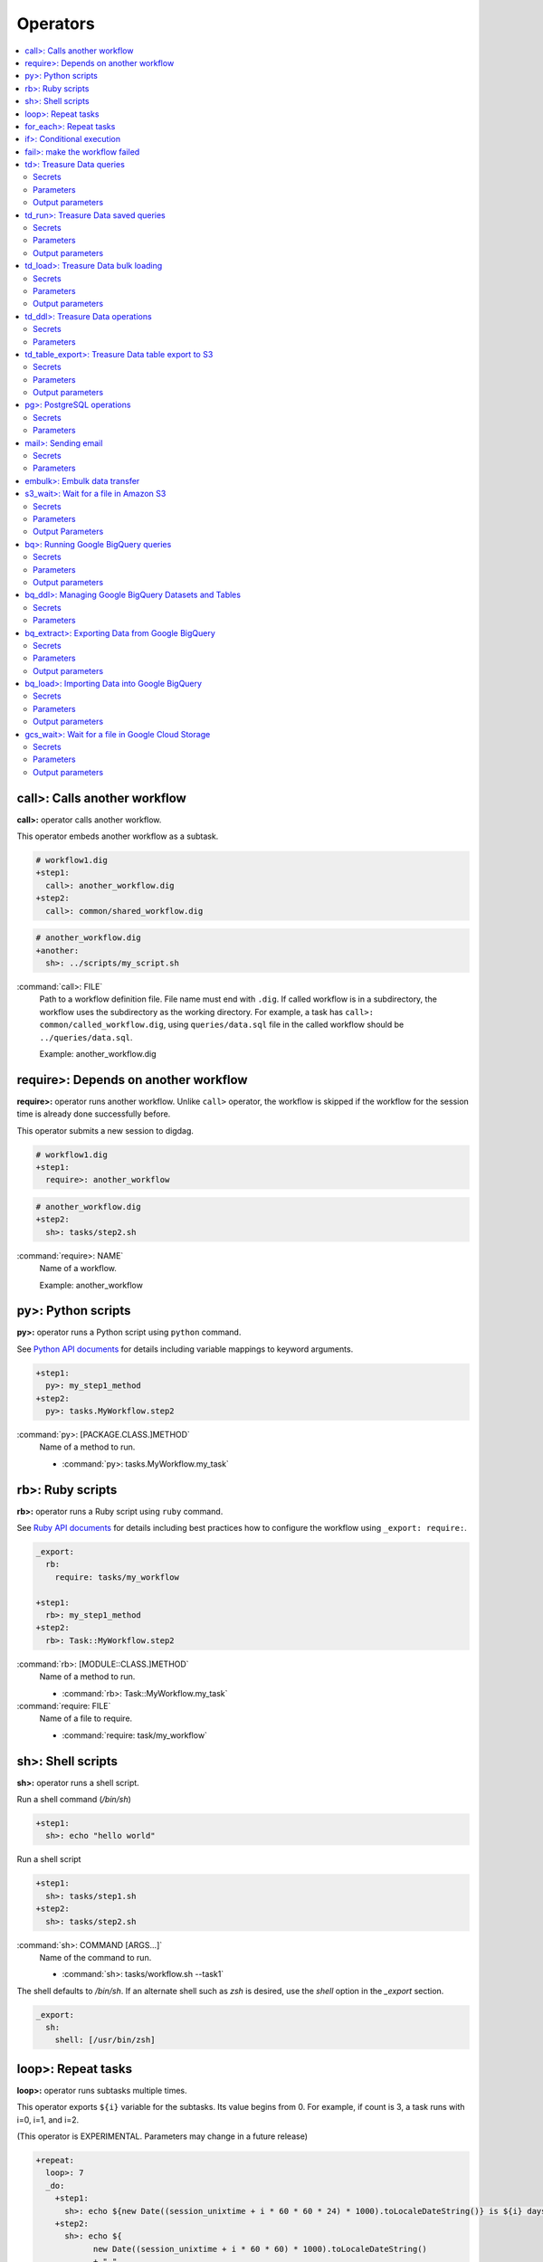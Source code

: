 Operators
==================================

.. contents::
   :local:
   :depth: 2

call>: Calls another workflow
----------------------------------

**call>:** operator calls another workflow.

This operator embeds another workflow as a subtask.

.. code-block:: yaml

    # workflow1.dig
    +step1:
      call>: another_workflow.dig
    +step2:
      call>: common/shared_workflow.dig

.. code-block:: yaml

    # another_workflow.dig
    +another:
      sh>: ../scripts/my_script.sh

:command:`call>: FILE`
  Path to a workflow definition file. File name must end with ``.dig``.
  If called workflow is in a subdirectory, the workflow uses the subdirectory as the working directory. For example, a task has ``call>: common/called_workflow.dig``, using ``queries/data.sql`` file in the called workflow should be ``../queries/data.sql``.

  Example: another_workflow.dig

require>: Depends on another workflow
----------------------------------

**require>:** operator runs another workflow. Unlike ``call>`` operator, the workflow is skipped if the workflow for the session time is already done successfully before.

This operator submits a new session to digdag.

.. code-block:: yaml

    # workflow1.dig
    +step1:
      require>: another_workflow

.. code-block:: yaml

    # another_workflow.dig
    +step2:
      sh>: tasks/step2.sh

:command:`require>: NAME`
  Name of a workflow.

  Example: another_workflow

py>: Python scripts
----------------------------------

**py>:** operator runs a Python script using ``python`` command.

See `Python API documents <python_api.html>`_ for details including variable mappings to keyword arguments.

.. code-block:: yaml

    +step1:
      py>: my_step1_method
    +step2:
      py>: tasks.MyWorkflow.step2

:command:`py>: [PACKAGE.CLASS.]METHOD`
  Name of a method to run.

  * :command:`py>: tasks.MyWorkflow.my_task`


rb>: Ruby scripts
----------------------------------

**rb>:** operator runs a Ruby script using ``ruby`` command.

See `Ruby API documents <ruby_api.html>`_ for details including best practices how to configure the workflow using ``_export: require:``.

.. code-block:: yaml

    _export:
      rb:
        require: tasks/my_workflow

    +step1:
      rb>: my_step1_method
    +step2:
      rb>: Task::MyWorkflow.step2

:command:`rb>: [MODULE::CLASS.]METHOD`
  Name of a method to run.

  * :command:`rb>: Task::MyWorkflow.my_task`

:command:`require: FILE`
  Name of a file to require.

  * :command:`require: task/my_workflow`


sh>: Shell scripts
----------------------------------

**sh>:** operator runs a shell script.

Run a shell command (`/bin/sh`)

.. code-block:: yaml

    +step1:
      sh>: echo "hello world"


Run a shell script

.. code-block:: yaml

    +step1:
      sh>: tasks/step1.sh
    +step2:
      sh>: tasks/step2.sh

:command:`sh>: COMMAND [ARGS...]`
  Name of the command to run.

  * :command:`sh>: tasks/workflow.sh --task1`

The shell defaults to `/bin/sh`. If an alternate shell such as `zsh` is desired, use the `shell` option in the `_export` section.

.. code-block:: yaml

    _export:
      sh:
        shell: [/usr/bin/zsh]


loop>: Repeat tasks
----------------------------------

**loop>:** operator runs subtasks multiple times.

This operator exports ``${i}`` variable for the subtasks. Its value begins from 0. For example, if count is 3, a task runs with i=0, i=1, and i=2.

(This operator is EXPERIMENTAL. Parameters may change in a future release)

.. code-block:: yaml

    +repeat:
      loop>: 7
      _do:
        +step1:
          sh>: echo ${new Date((session_unixtime + i * 60 * 60 * 24) * 1000).toLocaleDateString()} is ${i} days later than $session_date
        +step2:
          sh>: echo ${
                new Date((session_unixtime + i * 60 * 60) * 1000).toLocaleDateString()
                + " "
                + new Date((session_unixtime + i * 60 * 60) * 1000).toLocaleTimeString()
            } is ${i} hours later than ${session_local_time}

:command:`loop>: COUNT`
  Number of times to run the tasks.

  * :command:`loop>: 7`

:command:`_parallel: BOOLEAN`
  Runs the repeating tasks in parallel.

  * :command:`_parallel: true`

:command:`_do: TASKS`
  Tasks to run.


for_each>: Repeat tasks
----------------------------------

**for_each>:** operator runs subtasks multiple times using sets of variables.

(This operator is EXPERIMENTAL. Parameters may change in a future release)

.. code-block:: yaml

    +repeat:
      for_each>:
        fruit: [apple, orange]
        verb: [eat, throw]
      _do:
        sh>: echo ${verb} ${fruit}
        # this will generate 4 tasks:
        #  +for-fruit=apple&verb=eat:
        #    sh>: echo eat apple
        #  +for-fruit=apple&verb=throw:
        #    sh>: echo throw apple
        #  +for-fruit=orange&verb=eat:
        #    sh>: echo eat orange
        #  +for-fruit=orange&verb=throw:
        #    sh>: echo throw orange

:command:`for_each>: VARIABLES`
  Variables used for the loop in ``key: [value, value, ...]`` syntax. Variables can be an object or JSON string.

  * :command:`for_each>: {i: [1, 2, 3]}`
  * or :command:`for_each>: {i: '[1, 2, 3]'}`

:command:`_parallel: BOOLEAN`
  Runs the repeating tasks in parallel.

  * :command:`_parallel: true`

:command:`_do: TASKS`
  Tasks to run.


if>: Conditional execution
----------------------------------

**if>:** operator runs subtasks if ``true`` is given.

(This operator is EXPERIMENTAL. Parameters may change in a future release)

.. code-block:: yaml

    +run_if_param_is_true:
      if>: ${param}
      _do:
        sh>: echo ${param} == true

:command:`if>: BOOLEAN`
  ``true`` or ``false``.

:command:`_do: TASKS`
  Tasks to run if ``true`` is given.

fail>: make the workflow failed
----------------------------------

**fail>:** always fails and makes the workflow failed.

(This operator is EXPERIMENTAL. Parameters may change in a future release)

This operator is useful used with **if>** operator to validate resuls of a previous task with ``_check`` directive so that a workflow fails when the validation doesn't pass.

.. code-block:: yaml

    +fail_if_too_few:
      if>: ${count < 10}
      _do:
        fail>: count is less than 10!

:command:`fail>: STRING`
  Message so that ``_error`` task can refer the message using ``${error.message}`` syntax.


td>: Treasure Data queries
----------------------------------

**td>:** operator runs a Hive or Presto query on Treasure Data.

TODO: add more description here

.. code-block:: yaml

    _export:
      td:
        database: www_access

    +step1:
      td>: queries/step1.sql
    +step2:
      td>: queries/step2.sql
      create_table: mytable_${session_date_compact}
    +step3:
      td>: queries/step2.sql
      insert_into: mytable

Secrets
~~~~~~~

:command:`td.apikey: API_KEY`
  The Treasure Data API key to use when running Treasure Data queries.

Parameters
~~~~~~~~~~~~~~~~~~~~~~~~~~~~~~~~~~

:command:`td>: FILE.sql`
  Path to a query template file. This file can contain ``${...}`` syntax to embed variables.

  * :command:`td>: queries/step1.sql`

:command:`create_table: NAME`
  Name of a table to create from the results. This option deletes the table if it already exists.

  This option adds DROP TABLE IF EXISTS; CREATE TABLE AS (Presto) or INSERT OVERWRITE (Hive) commands before the SELECT statement. If the query includes a ``-- DIGDAG_INSERT_LINE`` line, the commands are inserted there.

  * :command:`create_table: my_table`

:command:`insert_into: NAME`
  Name of a table to append results into. The table is created if it does not already exist.

  This option adds INSERT INTO (Presto) or INSERT INTO TABLE (Hive) command at the beginning of SELECT statement. If the query includes ``-- DIGDAG_INSERT_LINE`` line, the command is inserted to the line.

  * :command:`insert_into: my_table`

:command:`download_file: NAME`
  Saves query result as a local CSV file.

  * :command:`download_file: output.csv`

:command:`store_last_results: BOOLEAN`
  Stores the first 1 row of the query results to ``${td.last_results}`` variable (default: false).
  td.last_results is a map of column name and a value. To access to a single value, you can use ``${td.last_results.my_count}`` syntax.

  * :command:`store_last_results: true`

:command:`preview: BOOLEAN`
  Tries to show some query results to confirm the results of a query.

  * :command:`preview: true`

:command:`result_url: NAME`
  Output the query results to the URL:

  * :command:`result_url: tableau://username:password@my.tableauserver.com/?mode=replace`

:command:`database: NAME`
  Name of a database.

  * :command:`database: my_db`

:command:`endpoint: ADDRESS`
  API endpoint (default: api.treasuredata.com).

:command:`use_ssl: BOOLEAN`
  Enable SSL (https) to access to the endpoint (default: true).

:command:`engine: presto`
  Query engine (``presto`` or ``hive``).

  * :command:`engine: hive`
  * :command:`engine: presto`

:command:`priority: 0`
  Set Priority (From ``-2`` (VERY LOW) to ``2`` (VERY HIGH) , default: 0 (NORMAL)).


Output parameters
~~~~~~~~~~~~~~~~~~~~~~~~~~~~~~~~~~

:command:`td.last_job_id`
  The job id this task executed.

  * :command:`52036074`

:command:`td.last_results`
  The first 1 row of the query results as a map. This is available only when ``store_last_results: true`` is set.

  * :command:`{"path":"/index.html","count":1}`

td_run>: Treasure Data saved queries
----------------------------------

**td_run>:** operator runs a query saved on Treasure Data.

TODO: add more description here

.. code-block:: yaml

    _export:
      td:
        database: www_access

    +step1:
      td_run>: myquery1
    +step2:
      td_run>: myquery2
      session_time: 2016-01-01T01:01:01+0000

Secrets
~~~~~~~

:command:`td.apikey: API_KEY`
  The Treasure Data API key to use when running Treasure Data queries.

Parameters
~~~~~~~~~~~~~~~~~~~~~~~~~~~~~~~~~~

:command:`td_run>: NAME`
  Name of a saved query.

  * :command:`td_run>: my_query`

:command:`download_file: NAME`
  Saves query result as a local CSV file.

  * :command:`download_file: output.csv`

:command:`store_last_results: BOOLEAN`
  Stores the first 1 row of the query results to ``${td.last_results}`` variable (default: false).
  td.last_results is a map of column name and a value. To access to a single value, you can use ``${td.last_results.my_count}`` syntax.

  * :command:`store_last_results: true`

:command:`preview: BOOLEAN`
  Tries to show some query results to confirm the results of a query.

  * :command:`preview: true`

:command:`endpoint: ADDRESS`
  API endpoint (default: api.treasuredata.com).

:command:`use_ssl: BOOLEAN`
  Enable SSL (https) to access to the endpoint (default: true).


Output parameters
~~~~~~~~~~~~~~~~~~~~~~~~~~~~~~~~~~

:command:`td.last_job_id`
  The job id this task executed.

  * :command:`52036074`

:command:`td.last_results`
  The first 1 row of the query results as a map. This is available only when ``store_last_results: true`` is set.

  * :command:`{"path":"/index.html","count":1}`


td_load>: Treasure Data bulk loading
----------------------------------

**td_load>:** operator loads data from storages, databases, or services.

TODO: add more description here

.. code-block:: yaml

    +step1:
      td_load>: config/guessed.dig
      database: prod
      table: raw

Secrets
~~~~~~~

:command:`td.apikey: API_KEY`
  The Treasure Data API key to use when submitting Treasure Data bulk load jobs.

Parameters
~~~~~~~~~~

:command:`td_load>: FILE.yml`
  Path to a YAML template file. This configuration needs to be guessed using td command.

  * :command:`td_load>: imports/load.yml`

:command:`database: NAME`
  Name of the database load data to.

  * :command:`database: my_database`

:command:`table: NAME`
  Name of the table load data to.

  * :command:`table: my_table`

:command:`endpoint: ADDRESS`
  API endpoint (default: api.treasuredata.com).

:command:`use_ssl: BOOLEAN`
  Enable SSL (https) to access to the endpoint (default: true).


Output parameters
~~~~~~~~~~~~~~~~~~~~~~~~~~~~~~~~~~

:command:`td.last_job_id`
  The job id this task executed.

  * :command:`52036074`


td_ddl>: Treasure Data operations
----------------------------------

**td_ddl>** operator runs an operational task on Treasure Data.

TODO: add more description here

.. code-block:: yaml

    _export:
      td:
        database: www_access

    +step1:
      td_ddl>:
      create_tables: ["my_table_${session_date_compact}"]
    +step2:
      td_ddl>:
      drop_tables: ["my_table_${session_date_compact}"]
    +step2:
      td_ddl>:
      empty_tables: ["my_table_${session_date_compact}"]

Secrets
~~~~~~~

:command:`td.apikey: API_KEY`
  The Treasure Data API key to use when performing Treasure Data operations.

Parameters
~~~~~~~~~~

:command:`create_tables: [ARRAY OF NAMES]`
  Create new tables if not exists.

  * :command:`create_tables: [my_table1, my_table2]`

:command:`empty_tables: [ARRAY OF NAME]`
  Create new tables (drop it first if it exists).

  * :command:`empty_tables: [my_table1, my_table2]`

:command:`drop_tables: [ARRAY OF NAMES]`
  Drop tables if exists.

  * :command:`drop_tables: [my_table1, my_table2]`

:command:`create_databases: [ARRAY OF NAMES]`
  Create new databases if not exists.

  * :command:`create_databases: [my_database1, my_database2]`

:command:`empty_databases: [ARRAY OF NAME]`
  Create new databases (drop it first if it exists).

  * :command:`empty_databases: [my_database1, my_database2]`

:command:`drop_databases: [ARRAY OF NAMES]`
  Drop databases if exists.

  * :command:`drop_databases: [my_database1, my_database2]`

:command:`endpoint: ADDRESS`
  API endpoint (default: api.treasuredata.com).

:command:`use_ssl: BOOLEAN`
  Enable SSL (https) to access to the endpoint (default: true).


td_table_export>: Treasure Data table export to S3
----------------------------------

**td_table_export>:** operator loads data from storages, databases, or services.

TODO: add more description here

.. code-block:: yaml

    +step1:
      td_table_export>:
      database: mydb
      table: mytable
      file_format: jsonl.gz
      from: 2016-01-01 00:00:00 +0800
      to:   2016-02-01 00:00:00 +0800
      s3_bucket: my_backup_backet
      s3_path_prefix: mydb/mytable

Secrets
~~~~~~~

:command:`td.apikey: API_KEY`
  The Treasure Data API key to use when running Treasure Data table exports.

:command:`aws.s3.access-key-id: ACCESS_KEY_ID`
  The AWS Access Key ID to use when writing to S3.

  * :command:`aws.s3.access-key-id: ABCDEFGHJKLMNOPQRSTU`

:command:`aws.s3.secret-access-key: SECRET_ACCESS_KEY`
  The AWS Secret Access Key to use when writing to S3.

  * :command:`aws.s3.secret-access-key: QUtJ/QUpJWTQ3UkhZTERNUExTUEEQUtJQUpJWTQ3`


Parameters
~~~~~~~~~~

:command:`database: NAME`
  Name of the database.

  * :command:`database: my_database`

:command:`table: NAME`
  Name of the table to export.

  * :command:`table: my_table`

:command:`file_format: TYPE`
  Output file format. Available formats are ``tsv.gz``, ``jsonl.gz``, ``json.gz``, ``json-line.gz``.

  * :command:`file_format: jsonl.gz`

:command:`from: yyyy-MM-dd HH:mm:ss[ Z]`
  Export records from this time (inclusive). Actual time range is :command:`[from, to)`. Value should be a UNIX timestamp integer (seconds) or string in yyyy-MM-dd HH:mm:ss[ Z] format.

  * :command:`from: 2016-01-01 00:00:00 +0800`

:command:`to: yyyy-MM-dd HH:mm:ss[ Z]`
  Export records to this time (exclusive). Actual time range is :command:`[from, to)`. Value should be a UNIX timestamp integer (seconds) or string in yyyy-MM-dd HH:mm:ss[ Z] format.

  * :command:`to: 2016-02-01 00:00:00 +0800`

:command:`s3_bucket: NAME`
  S3 bucket name to export records to.

  * :command:`s3_bucket: my_backup_backet`

:command:`s3_path_prefix: NAME`
  S3 file name prefix.

  * :command:`s3_path_prefix: mytable/mydb`

:command:`endpoint: ADDRESS`
  API endpoint (default: api.treasuredata.com).

:command:`use_ssl: BOOLEAN`
  Enable SSL (https) to access to the endpoint (default: true).


Output parameters
~~~~~~~~~~~~~~~~~~~~~~~~~~~~~~~~~~

:command:`td.last_job_id`
  The job id this task executed.

  * :command:`52036074`


pg>: PostgreSQL operations
----------------------------------

**pg>** operator runs queries and/or DDLs on PostgreSQL

.. code-block:: yaml


    _export:
      pg:
        host: 192.0.2.1
        port: 5430
        database: production_db
        user: app_user
        ssl: true

    +replace_deduplicated_master_table:
      pg>: queries/dedup_master_table.sql
      create_table: dedup_master

    +prepare_summary_table:
      pg>: queries/create_summary_table_ddl.sql

    +insert_to_summary_table:
      pg>: queries/join_log_with_master.sql
      insert_into: summary_table


Secrets
~~~~~~~

:command:`pg.password: NAME`
  Optional user password to use when connecting to the postgres database (default: empty)

Parameters
~~~~~~~~~~

:command:`pg>: FILE.sql`
  Path of the query template file. This file can contain ``${...}`` syntax to embed variables.

  * :command:`pg>: queries/complex_queries.sql`

:command:`create_table: NAME`
  Table name to create from the results. This option deletes the table if it already exists.

  This option adds DROP TABLE IF EXISTS; CREATE TABLE AS before the statements written in the query template file. Also, CREATE TABLE statement can be written in the query template file itself without this command.

  * :command:`create_table: dest_table`

:command:`insert_into: NAME`
  Table name to append results into.

  This option adds INSERT INTO before the statements written in the query template file. Also, INSERT INTO statement can be written in the query template file itself without this command.

  * :command:`insert_into: dest_table`

:command:`download_file: NAME`
  Local CSV file name to be downloaded. The file includes the result of query.

  * :command:`download_file: output.csv`

:command:`database: NAME`
  Database name.

  * :command:`database: my_db`

:command:`host: NAME`
  Hostname or IP address of the database.

  * :command:`host: db.foobar.com`

:command:`port: NUMBER`
  Port number to connect to the database (default: 5432).

  * :command:`port: 2345`

:command:`user: NAME`
  User to connect to the database

  * :command:`user: app_user`

:command:`ssl: BOOLEAN`
  Enable SSL to connect to the database (default: false).

  * :command:`ssl: true`

:command:`schema: NAME`
  Default schema name (default: public)

  * :command:`schema: my_schema`

TODO: Add some other commands


mail>: Sending email
----------------------------------

**mail>:** operator sends an email.

To use Gmail SMTP server, you need to do either of:

  a) Generate a new app password at `App passwords <https://security.google.com/settings/security/apppasswords>`_. This needs to enable 2-Step Verification first.

  b) Enable access for less secure apps at `Less secure apps <https://www.google.com/settings/security/lesssecureapps>`_. This works even if 2-Step Verification is not enabled.

.. code-block:: yaml

    _export:
      mail:
        from: "you@gmail.com"

    +step1:
      mail>: body.txt
      subject: workflow started
      to: [me@example.com]

    +step2:
      mail>:
        data: this is email body embedded in a .dig file
      subject: workflow started
      to: [me@example.com]

    +step3:
      sh>: this_task_might_fail.sh
      _error:
        mail>: body.txt
        subject: this workflow failed
        to: [me@example.com]

Secrets
~~~~~~~

:command:`mail.host: HOST`
  SMTP host name.

  * :command:`mail.host: smtp.gmail.com`

:command:`mail.port: PORT`
  SMTP port number.

  * :command:`mail.port: 587`

:command:`mail.username: NAME`
  SMTP login username.

  * :command:`mail.username: me`

:command:`mail.password: PASSWORD`
  SMTP login password.

  * :command:`mail.password: MyPaSsWoRd`

:command:`mail.tls: BOOLEAN`
  Enables TLS handshake.

  * :command:`mail.tls: true`

:command:`mail.ssl: BOOLEAN`
  Enables legacy SSL encryption.

  * :command:`mail.ssl: false`

Parameters
~~~~~~~~~~

:command:`mail>: FILE`
  Path to a mail body template file. This file can contain ``${...}`` syntax to embed variables.
  Alternatively, you can set ``{data: TEXT}`` to embed body text in the .dig file.

  * :command:`mail>: mail_body.txt`
  * or :command:`mail>: {body: Hello, this is from Digdag}`

:command:`subject: SUBJECT`
  Subject of the email.

  * :command:`subject: Mail From Digdag`

:command:`to: [ADDR1, ADDR2, ...]`
  To addresses.

  * :command:`to: [analyst@examile.com]`

:command:`from: ADDR`
  From address.

  * :command:`from: admin@example.com`

:command:`host: NAME`
  SMTP host name.

  * :command:`host: smtp.gmail.com`

:command:`port: NAME`
  SMTP port number.

  * :command:`port: 587`

:command:`username: NAME`
  SMTP login username.

  * :command:`username: me`

:command:`tls: BOOLEAN`
  Enables TLS handshake.

  * :command:`tls: true`

:command:`ssl: BOOLEAN`
  Enables legacy SSL encryption.

  * :command:`ssl: false`

:command:`html: BOOLEAN`
  Uses HTML mail (default: false).

  * :command:`html: true`

:command:`debug: BOOLEAN`
  Shows debug logs (default: false).

  * :command:`debug: false`

:command:`attach_files: ARRAY`
  Attach files. Each element is an object of:

  * :command:`path: FILE`: Path to a file to attach.

  * :command:`content_type`: Content-Type of this file. Default is application/octet-stream.

  * :command:`filename`: Name of this file. Default is base name of the path.

  Example:

  .. code-block:: yaml

      attach_files:
        - path: data.csv
        - path: output.dat
          filename: workflow_result_data.csv
        - path: images/image1.png
          content_type: image/png

embulk>: Embulk data transfer
----------------------------------

**embulk>:** operator runs `Embulk <http://www.embulk.org>`_ to transfer data across storages including local files.

.. code-block:: yaml

    +load:
      embulk>: data/load.yml

:command:`embulk>: FILE.yml`
  Path to a configuration template file.

  * :command:`embulk>: embulk/mysql_to_csv.yml`


s3_wait>: Wait for a file in Amazon S3
--------------------------------------

The **s3_wait>:** operator waits for file to appear in Amazon S3.

.. code-block:: yaml

    +wait:
      s3_wait>: my-bucket/my-key

Secrets
~~~~~~~

:command:`aws.s3.access-key-id, aws.access-key-id`
  The AWS Access Key ID to use when accessing S3.

:command:`aws.s3.secret-access-key, aws.secret-access-key`
  The AWS Secret Access Key to use when accessing S3.

:command:`aws.s3.region, aws.region`
  An optional explicit AWS Region in which to access S3.

:command:`aws.s3.endpoint`
  An optional explicit API endpoint to use when accessing S3. This overrides the `region` secret.

:command:`aws.s3.sse-c-key`
  An optional Customer-Provided Server-Side Encryption (SSE-C) key to use when accessing S3. Must be Base64 encoded.

:command:`aws.s3.sse-c-key-algorithm`
  An optional Customer-Provided Server-Side Encryption (SSE-C) key algorithm to use when accessing S3.

:command:`aws.s3.sse-c-key-md5`
  An optional MD5 digest of the Customer-Provided Server-Side Encryption (SSE-C) key to use when accessing S3. Must be Base64 encoded.

For more information about SSE-C, See the `AWS S3 Documentation <http://docs.aws.amazon.com/AmazonS3/latest/dev/ServerSideEncryptionCustomerKeys.html>`_.

Parameters
~~~~~~~~~~

:command:`s3_wait>: BUCKET/KEY`
  Path to the file in Amazon S3 to wait for.

  * :command:`s3_wait>: my-bucket/my-data.gz`

  * :command:`s3_wait>: my-bucket/file/in/a/directory`

:command:`region: REGION`
  An optional explicit AWS Region in which to access S3. This may also be specified using the `aws.s3.region` secret.

:command:`endpoint: ENDPOINT`
  An optional explicit AWS Region in which to access S3. This may also be specified using the `aws.s3.endpoint` secret.
  *Note:* This will override the `region` parameter.

:command:`bucket: BUCKET`
  The S3 bucket where the file is located. Can be used together with the `key` parameter instead of putting the path on the operator line.

:command:`key: KEY`
  The S3 key of the file. Can be used together with the `bucket` parameter instead of putting the path on the operator line.

:command:`version_id: VERSION_ID`
  An optional object version to check for.

:command:`path_style_access: true/false`
  An optional flag to control whether to use path-style or virtual hosted-style access when accessing S3.
  *Note:* Enabling `path_style_access` also requires specifying a `region`.

Output Parameters
~~~~~~~~~~~~~~~~~

:command:`s3.last_object`
  Information about the detected file.

    .. code-block:: yaml

        {
          "metadata": {
            "Accept-Ranges": "bytes",
            "Access-Control-Allow-Origin": "*",
            "Content-Length": 4711,
            "Content-Type": "application/octet-stream",
            "ETag": "5eb63bbbe01eeed093cb22bb8f5acdc3",
            "Last-Modified": 1474360744000,
            "Last-Ranges": "bytes"
          },
          "user_metadata": {
            "foo": "bar",
            "baz": "quux"
          }
        }

.. note:: The **s3_wait>:** operator makes use of polling with *exponential backoff*. As such there might be some time interval between a file being created and the **s3_wait>:** operator detecting it.

bq>: Running Google BigQuery queries
------------------------------------

The **bq>:** operator can be used to run a query on Google BigQuery.


.. code-block:: yaml

    _export:
      bq:
        dataset: my_dataset

    +step1:
      bq>: queries/step1.sql
    +step2:
      bq>: queries/step2.sql
      destination_table: result_table
    +step3:
      td>: queries/step3.sql
      destination_table: other_project:other_dataset.other_table

Secrets
~~~~~~~

.. _gcp_credential:

:command:`gcp.credential: CREDENTIAL`
  The `Google Cloud Platform account <https://cloud.google.com/docs/authentication#user_accounts_and_service_accounts>`_ credential private key to use, in JSON format.

  For information on how to generate a service account key, see the `Google Cloud Platform Documentation <https://cloud.google.com/storage/docs/authentication#generating-a-private-key>`_.

  Upload the private key JSON file to the digdag server using the ``secrets`` client command:

  .. code-block:: none

    digdag secrets --project my_project --set gcp.credential=@my-svc-account-b4df00d.json

Parameters
~~~~~~~~~~

:command:`bq>: query.sql`
  Path to a query template file. This file can contain ``${...}`` syntax to embed variables.

  * :command:`bq>: queries/step1.sql`

:command:`dataset: NAME`
  Specifies the default dataset to use in the query and in the ``destination_table`` parameter.

  * :command:`dataset: my_dataset`
  * :command:`dataset: other_project:other_dataset`

:command:`destination_table: NAME`
  Specifies a table to store the query results in.

  * :command:`destination_table: my_result_table`
  * :command:`destination_table: some_dataset.some_table`
  * :command:`destination_table: some_project:some_dataset.some_table`

:command:`create_disposition: CREATE_IF_NEEDED | CREATE_NEVER`
  Specifies whether the destination table should be automatically created when executing the query.

  - ``CREATE_IF_NEEDED``: *(default)* The destination table is created if it does not already exist.
  - ``CREATE_NEVER``: The destination table must already exist, otherwise the query will fail.

  Examples:

  * :command:`create_disposition: CREATE_IF_NEEDED`
  * :command:`create_disposition: CREATE_NEVER`

:command:`write_disposition: WRITE_TRUNCATE | WRITE_APPEND | WRITE_EMPTY`
  Specifies whether to permit writing of data to an already existing destination table.

  - ``WRITE_TRUNCATE``: If the destination table already exists, any data in it will be overwritten.
  - ``WRITE_APPEND``: If the destination table already exists, any data in it will be appended to.
  - ``WRITE_EMPTY``: *(default)* The query fails if the destination table already exists and is not empty.

  Examples:

  * :command:`write_disposition: WRITE_TRUNCATE`
  * :command:`write_disposition: WRITE_APPEND`
  * :command:`write_disposition: WRITE_EMPTY`

:command:`priority: INTERACTIVE | BATCH`
  Specifies the priority to use for this query. *Default*: ``INTERACTIVE``.

:command:`use_query_cache: BOOLEAN`
  Whether to use BigQuery query result caching. *Default*: ``true``.

:command:`allow_large_results: BOOLEAN`
  Whether to allow arbitrarily large result tables. Requires ``destination_table`` to be set and ``use_legacy_sql`` to be true.

:command:`flatten_results: BOOLEAN`
  Whether to flatten nested and repeated fields in the query results. *Default*: ``true``. Requires ``use_legacy_sql`` to be true.

:command:`use_legacy_sql: BOOLEAN`
  Whether to use legacy BigQuery SQL. *Default*: ``false``.

:command:`maximum_billing_tier: INTEGER`
  Limit the billing tier for this query. *Default*: The project default.

:command:`table_definitions: OBJECT`
  Describes external data sources that are accessed in the query. For more information see `BigQuery documentation <https://cloud.google.com/bigquery/docs/reference/v2/jobs#configuration.query.tableDefinitions>`_.

:command:`user_defined_function_resources: LIST`
  Describes user-defined function resources used in the query. For more information see `BigQuery documentation <https://cloud.google.com/bigquery/docs/reference/v2/jobs#configuration.query.userDefinedFunctionResources>`_.


Output parameters
~~~~~~~~~~~~~~~~~

:command:`bq.last_job_id`
  The id of the BigQuery job that executed this query.


bq_ddl>: Managing Google BigQuery Datasets and Tables
-----------------------------------------------------

The **bq_ddl>:** operator can be used to create, delete and clear Google BigQuery Datasets and Tables.


.. code-block:: yaml

    _export:
      bq:
        dataset: my_dataset

    +prepare:
      bq_ddl>:
        create_datasets:
          - my_dataset_${session_date_compact}
        empty_datasets:
          - my_dataset_${session_date_compact}
        delete_datasets:
          - my_dataset_${last_session_date_compact}
        create_tables:
          - my_table_${session_date_compact}
        empty_tables:
          - my_table_${session_date_compact}
        delete_tables:
          - my_table_${last_session_date_compact}


Secrets
~~~~~~~

:command:`gcp.credential: CREDENTIAL`
  See gcp_credential_.

Parameters
~~~~~~~~~~

:command:`create_datasets: LIST`
  Create new datasets.

  For detailed information about dataset configuration parameters, see the `Google BigQuery Datasets Documentation <https://cloud.google.com/bigquery/docs/reference/v2/datasets#resource>`_.

  Examples:

  .. code-block:: yaml

    create_datasets:
      - foo
      - other_project:bar

  .. code-block:: yaml

    create_datasets:
      - foo_dataset_${session_date_compact}
      - id: bar_dataset_${session_date_compact}
        project: other_project
        friendly_name: Bar dataset ${session_date_compact}
        description: Bar dataset for ${session_date}
        default_table_expiration: 7d
        location: EU
        labels:
          foo: bar
          quux: 17
        access:
          - domain: example.com
            role: READER
          - userByEmail: ingest@example.com
            role: WRITER
          - groupByEmail: administrators@example.com
            role: OWNER

:command:`empty_datasets: LIST`
  Create new datasets, deleting them first if they already exist. Any tables in the datasets will also be deleted.

  For detailed information about dataset configuration parameters, see the `Google BigQuery Datasets Documentation <https://cloud.google.com/bigquery/docs/reference/v2/datasets#resource>`_.

  Examples:

  .. code-block:: yaml

    empty_datasets:
      - foo
      - other_project:bar

  .. code-block:: yaml

    empty_datasets:
      - foo_dataset_${session_date_compact}
      - id: bar_dataset_${session_date_compact}
        project: other_project
        friendly_name: Bar dataset ${session_date_compact}
        description: Bar dataset for ${session_date}
        default_table_expiration: 7d
        location: EU
        labels:
          foo: bar
          quux: 17
        access:
          - domain: example.com
            role: READER
          - userByEmail: ingest@example.com
            role: WRITER
          - groupByEmail: administrators@example.com
            role: OWNER

:command:`delete_datasets: LIST`
  Delete datasets, if they exist.

  Examples:

  .. code-block:: yaml

    delete_datasets:
      - foo
      - other_project:bar

  .. code-block:: yaml

    delete_datasets:
      - foo_dataset_${last_session_date_compact}
      - other_project:bar_dataset_${last_session_date_compact}

:command:`create_tables: LIST`
  Create new tables.

  For detailed information about table configuration parameters, see the `Google BigQuery Tables Documentation <https://cloud.google.com/bigquery/docs/reference/v2/tables#resource>`_.

  Examples:

  .. code-block:: yaml

    create_tables:
      - foo
      - other_dataset.bar
      - other_project:yet_another_dataset.baz

  .. code-block:: yaml

    create_tables:
      - foo_dataset_${session_date_compact}
      - id: bar_dataset_${session_date_compact}
        project: other_project
        dataset: other_dataset
        friendly_name: Bar dataset ${session_date_compact}
        description: Bar dataset for ${session_date}
        expiration_time: 2016-11-01-T01:02:03Z
        schema:
          fields:
            - {name: foo, type: STRING}
            - {name: bar, type: INTEGER}
        labels:
          foo: bar
          quux: 17
        access:
          - domain: example.com
            role: READER
          - userByEmail: ingest@example.com
            role: WRITER
          - groupByEmail: administrators@example.com
            role: OWNER

:command:`empty_tables: LIST`
  Create new tables, deleting them first if they already exist.

  For detailed information about table configuration parameters, see the `Google BigQuery Tables Documentation <https://cloud.google.com/bigquery/docs/reference/v2/tables#resource>`_.

  Examples:

  .. code-block:: yaml

    empty_tables:
      - foo
      - other_dataset.bar
      - other_project:yet_another_dataset.baz

  .. code-block:: yaml

    empty_tables:
      - foo_table_${session_date_compact}
      - id: bar_table_${session_date_compact}
        project: other_project
        dataset: other_dataset
        friendly_name: Bar dataset ${session_date_compact}
        description: Bar dataset for ${session_date}
        expiration_time: 2016-11-01-T01:02:03Z
        schema:
          fields:
            - {name: foo, type: STRING}
            - {name: bar, type: INTEGER}
        labels:
          foo: bar
          quux: 17
        access:
          - domain: example.com
            role: READER
          - userByEmail: ingest@example.com
            role: WRITER
          - groupByEmail: administrators@example.com
            role: OWNER

:command:`delete_tables: LIST`
  Delete tables, if they exist.

  Examples:

  .. code-block:: yaml

    delete_tables:
      - foo
      - other_dataset.bar
      - other_project:yet_another_dataset.baz

  .. code-block:: yaml

    delete_tables:
      - foo_table_${last_session_date_compact}
      - bar_table_${last_session_date_compact}


bq_extract>: Exporting Data from Google BigQuery
------------------------------------------------

The **bq_extract>:** operator can be used to export data from Google BigQuery tables.


.. code-block:: yaml

    _export:
      bq:
        dataset: my_dataset

    +process:
      bq>: queries/analyze.sql
      destination_table: result

    +export:
      bq_extract>: result
      destination: gs://my_bucket/result.csv.gz
      compression: GZIP

Secrets
~~~~~~~

:command:`gcp.credential: CREDENTIAL`
  See gcp_credential_.

Parameters
~~~~~~~~~~

:command:`bq_extract>: TABLE`
  A reference to the table that should be exported.

  * :command:`bq_extract>: my_table`
  * :command:`bq_extract>: my_dataset.my_table`
  * :command:`bq_extract>: my_project:my_dataset.my_table`

:command:`destination: URI | LIST`
  A URI or list of URIs with the location of the destination export files. These must be Google Cloud Storage URIs.

  Examples:

  .. code-block:: none

    destination>: gs://my_bucket/my_export.csv

  .. code-block:: none

    destination>:
      - gs://my_bucket/my_export_1.csv
      - gs://my_bucket/my_export_2.csv

:command:`print_header: BOOLEAN`
  Whether to print out a header row in the results. *Default*: ``true``.

:command:`field_delimiter: CHARACTER`
  A delimiter to use between fields in the output. *Default*: ``,``.

  * :command:`field_delimiter: '\\t'`

:command:`destination_format: CSV | NEWLINE_DELIMITED_JSON | AVRO`
  The format of the destination export file. *Default*: ``CSV``.

  * :command:`destination_format: CSV`
  * :command:`destination_format: NEWLINE_DELIMITED_JSON`
  * :command:`destination_format: AVRO`

:command:`compression: GZIP | NONE`
  The compression to use for the export file. *Default*: ``NONE``.

  * :command:`compression: NONE`
  * :command:`compression: GZIP`

Output parameters
~~~~~~~~~~~~~~~~~

:command:`bq.last_job_id`
  The id of the BigQuery job that performed this export.


bq_load>: Importing Data into Google BigQuery
---------------------------------------------

The **bq_load>:** operator can be used to import data into Google BigQuery tables.


.. code-block:: yaml

    _export:
      bq:
        dataset: my_dataset

    +ingest:
      bq_load>: gs://my_bucket/data.csv
      destination_table: my_data

    +process:
      bq>: queries/process.sql
      destination_table: my_result

Secrets
~~~~~~~

:command:`gcp.credential: CREDENTIAL`
  See gcp_credential_.

Parameters
~~~~~~~~~~

:command:`bq_load>: URI | LIST`
  A URI or list of URIs identifying files in GCS to import.

  Examples:

  .. code-block:: yaml

    bq_load>: gs://my_bucket/data.csv


  .. code-block:: yaml

    bq_load>:
      - gs://my_bucket/data1.csv.gz
      - gs://my_bucket/data2_*.csv.gz

:command:`dataset: NAME`
  The dataset that the destination table is located in or should be created in. Can also be specified directly in the table reference.

  * :command:`dataset>: my_dataset`
  * :command:`dataset>: my_project:my_dataset`

:command:`destination_table: NAME`
  The table to store the imported data in.

  * :command:`destination_table: my_result_table`
  * :command:`destination_table: some_dataset.some_table`
  * :command:`destination_table: some_project:some_dataset.some_table`

:command:`project: NAME`
  The project that the table is located in or should be created in. Can also be specified directly in the table reference or the dataset parameter.

:command:`source_format: CSV | NEWLINE_DELIMITED_JSON | AVRO | DATASTORE_BACKUP`
  The format of the files to be imported. *Default*: ``CSV``.

  * :command:`source_format: CSV`
  * :command:`source_format: NEWLINE_DELIMITED_JSON`
  * :command:`source_format: AVRO`
  * :command:`source_format: DATASTORE_BACKUP`

:command:`field_delimiter: CHARACTER`
  The separator used between fields in CSV files to be imported. *Default*: ``,``.

  * :command:`field_delimiter: '\\t'`

:command:`create_disposition: CREATE_IF_NEEDED | CREATE_NEVER`
  Specifies whether the destination table should be automatically created when performing the import.

  - ``CREATE_IF_NEEDED``: *(default)* The destination table is created if it does not already exist.
  - ``CREATE_NEVER``: The destination table must already exist, otherwise the import will fail.

  Examples:

  * :command:`create_disposition: CREATE_IF_NEEDED`
  * :command:`create_disposition: CREATE_NEVER`

:command:`write_disposition: WRITE_TRUNCATE | WRITE_APPEND | WRITE_EMPTY`
  Specifies whether to permit importing data to an already existing destination table.

  - ``WRITE_TRUNCATE``: If the destination table already exists, any data in it will be overwritten.
  - ``WRITE_APPEND``: If the destination table already exists, any data in it will be appended to.
  - ``WRITE_EMPTY``: *(default)* The import fails if the destination table already exists and is not empty.

  Examples:

  * :command:`write_disposition: WRITE_TRUNCATE`
  * :command:`write_disposition: WRITE_APPEND`
  * :command:`write_disposition: WRITE_EMPTY`

:command:`skip_leading_rows: INTEGER`
  The number of leading rows to skip in CSV files to import. *Default*: ``0``.

  * :command:`skip_leading_rows: 1`

:command:`encoding: UTF-8 | ISO-8859-1`
  The character encoding of the data in the files to import. *Default*: ``UTF-8``.

  * :command:`encoding: ISO-8859-1`

:command:`quote: CHARACTER`
  The character quote of the data in the files to import. *Default*: ``'"'``.

  * :command:`quote: ''`
  * :command:`quote: "'"`

:command:`max_bad_records: INTEGER`
  The maximum number of bad records to ignore before failing the import. *Default*: ``0``.

  * :command:`max_bad_records: 100`

:command:`allow_quoted_newlines: BOOLEAN`
  Whether to allow quoted data sections that contain newline characters in a CSV file. *Default*: ``false``.

:command:`allow_jagged_rows: BOOLEAN`
  Whether to accept rows that are missing trailing optional columns in CSV files. *Default*: ``false``.

:command:`ignore_unknown_values: BOOLEAN`
  Whether to ignore extra values in data that are not represented in the table schema. *Default*: ``false``.

:command:`projection_fields: LIST`
  A list of names of Cloud Datastore entity properties to load. Requires ``source_format: DATASTORE_BACKUP``.

:command:`autodetect: BOOLEAN`
  Whether to automatically infer options and schema for CSV and JSON sources. *Default*: ``false``.

:command:`schema_update_options: LIST`
  A list of destination table schema updates that may be automatically performed when performing the import.

  .. code-block:: yaml

    schema_update_options:
      - ALLOW_FIELD_ADDITION
      - ALLOW_FIELD_RELAXATION

Output parameters
~~~~~~~~~~~~~~~~~

:command:`bq.last_job_id`
  The id of the BigQuery job that performed this import.

gcs_wait>: Wait for a file in Google Cloud Storage
--------------------------------------------------

The **gcs_wait>:** operator can be used to wait for file to appear in Google Cloud Storage.


.. code-block:: yaml

    +wait:
      gcs_wait>: my_bucket/some/file

Secrets
~~~~~~~

:command:`gcp.credential: CREDENTIAL`
  See gcp_credential_.

Parameters
~~~~~~~~~~

:command:`gcs_wait>: BUCKET/OBJECT`
  Path to the file in Google Cloud Storage to wait for.

  * :command:`gcs_wait>: my-bucket/my-data.gz`
  * :command:`gcs_wait>: my-bucket/file/in/a/directory`

:command:`bucket: NAME`
  The GCS bucket where the file is located. Can be used together with the `object` parameter instead of putting the path on the operator line.

:command:`object: PATH`
  The GCS path of the file. Can be used together with the `bucket` parameter instead of putting the path on the operator line.


Output parameters
~~~~~~~~~~~~~~~~~

:command:`gcs_wait.last_object`
  Information about the detected file.

    .. code-block:: yaml

        {
            "metadata": {
                "bucket": "my_bucket",
                "contentType": "text/plain",
                "crc32c": "yV/Pdw==",
                "etag": "CKjJ6/H4988CEAE=",
                "generation": 1477466841081000,
                "id": "my_bucket/some/file",
                "kind": "storage#object",
                "md5Hash": "IT4zYwc3D23HpSGe3nZ85A==",
                "mediaLink": "https://www.googleapis.com/download/storage/v1/b/my_bucket/o/some%2Ffile?generation=1477466841081000&alt=media",
                "metageneration": 1,
                "name": "some/file",
                "selfLink": "https://www.googleapis.com/storage/v1/b/my_bucket/o/some%2Ffile",
                "size": 4711,
                "storageClass": "STANDARD",
                "timeCreated": {
                    "value": 1477466841070,
                    "dateOnly": false,
                    "timeZoneShift": 0
                },
                "updated": {
                    "value": 1477466841070,
                    "dateOnly": false,
                    "timeZoneShift": 0
                }
            }
        }

.. note:: The **gcs_wait>:** operator makes use of polling with *exponential backoff*. As such there might be some time interval between a file being created and the **gcs_wait>:** operator detecting it.